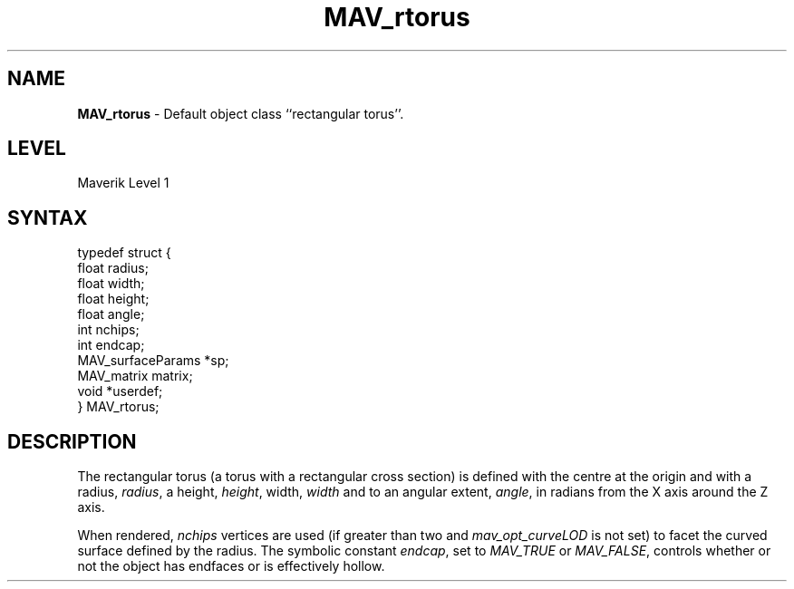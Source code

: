 .rn '' }`
''' $RCSfile$$Revision$$Date$
'''
''' $Log$
'''
.de Sh
.br
.if t .Sp
.ne 5
.PP
\fB\\$1\fR
.PP
..
.de Sp
.if t .sp .5v
.if n .sp
..
.de Ip
.br
.ie \\n(.$>=3 .ne \\$3
.el .ne 3
.IP "\\$1" \\$2
..
.de Vb
.ft CW
.nf
.ne \\$1
..
.de Ve
.ft R

.fi
..
'''
'''
'''     Set up \*(-- to give an unbreakable dash;
'''     string Tr holds user defined translation string.
'''     Bell System Logo is used as a dummy character.
'''
.tr \(*W-|\(bv\*(Tr
.ie n \{\
.ds -- \(*W-
.ds PI pi
.if (\n(.H=4u)&(1m=24u) .ds -- \(*W\h'-12u'\(*W\h'-12u'-\" diablo 10 pitch
.if (\n(.H=4u)&(1m=20u) .ds -- \(*W\h'-12u'\(*W\h'-8u'-\" diablo 12 pitch
.ds L" ""
.ds R" ""
'''   \*(M", \*(S", \*(N" and \*(T" are the equivalent of
'''   \*(L" and \*(R", except that they are used on ".xx" lines,
'''   such as .IP and .SH, which do another additional levels of
'''   double-quote interpretation
.ds M" """
.ds S" """
.ds N" """""
.ds T" """""
.ds L' '
.ds R' '
.ds M' '
.ds S' '
.ds N' '
.ds T' '
'br\}
.el\{\
.ds -- \(em\|
.tr \*(Tr
.ds L" ``
.ds R" ''
.ds M" ``
.ds S" ''
.ds N" ``
.ds T" ''
.ds L' `
.ds R' '
.ds M' `
.ds S' '
.ds N' `
.ds T' '
.ds PI \(*p
'br\}
.\"	If the F register is turned on, we'll generate
.\"	index entries out stderr for the following things:
.\"		TH	Title 
.\"		SH	Header
.\"		Sh	Subsection 
.\"		Ip	Item
.\"		X<>	Xref  (embedded
.\"	Of course, you have to process the output yourself
.\"	in some meaninful fashion.
.if \nF \{
.de IX
.tm Index:\\$1\t\\n%\t"\\$2"
..
.nr % 0
.rr F
.\}
.TH MAV_rtorus 3 "AIG" "29/Mar/102" "GNU Maverik v6.2"
.IX Title "MAV_rtorus 3"
.UC
.IX Name "B<MAV_rtorus> - Default object class ``rectangular torus''."
.if n .hy 0
.if n .na
.ds C+ C\v'-.1v'\h'-1p'\s-2+\h'-1p'+\s0\v'.1v'\h'-1p'
.de CQ          \" put $1 in typewriter font
.ft CW
'if n "\c
'if t \\&\\$1\c
'if n \\&\\$1\c
'if n \&"
\\&\\$2 \\$3 \\$4 \\$5 \\$6 \\$7
'.ft R
..
.\" @(#)ms.acc 1.5 88/02/08 SMI; from UCB 4.2
.	\" AM - accent mark definitions
.bd B 3
.	\" fudge factors for nroff and troff
.if n \{\
.	ds #H 0
.	ds #V .8m
.	ds #F .3m
.	ds #[ \f1
.	ds #] \fP
.\}
.if t \{\
.	ds #H ((1u-(\\\\n(.fu%2u))*.13m)
.	ds #V .6m
.	ds #F 0
.	ds #[ \&
.	ds #] \&
.\}
.	\" simple accents for nroff and troff
.if n \{\
.	ds ' \&
.	ds ` \&
.	ds ^ \&
.	ds , \&
.	ds ~ ~
.	ds ? ?
.	ds ! !
.	ds /
.	ds q
.\}
.if t \{\
.	ds ' \\k:\h'-(\\n(.wu*8/10-\*(#H)'\'\h"|\\n:u"
.	ds ` \\k:\h'-(\\n(.wu*8/10-\*(#H)'\`\h'|\\n:u'
.	ds ^ \\k:\h'-(\\n(.wu*10/11-\*(#H)'^\h'|\\n:u'
.	ds , \\k:\h'-(\\n(.wu*8/10)',\h'|\\n:u'
.	ds ~ \\k:\h'-(\\n(.wu-\*(#H-.1m)'~\h'|\\n:u'
.	ds ? \s-2c\h'-\w'c'u*7/10'\u\h'\*(#H'\zi\d\s+2\h'\w'c'u*8/10'
.	ds ! \s-2\(or\s+2\h'-\w'\(or'u'\v'-.8m'.\v'.8m'
.	ds / \\k:\h'-(\\n(.wu*8/10-\*(#H)'\z\(sl\h'|\\n:u'
.	ds q o\h'-\w'o'u*8/10'\s-4\v'.4m'\z\(*i\v'-.4m'\s+4\h'\w'o'u*8/10'
.\}
.	\" troff and (daisy-wheel) nroff accents
.ds : \\k:\h'-(\\n(.wu*8/10-\*(#H+.1m+\*(#F)'\v'-\*(#V'\z.\h'.2m+\*(#F'.\h'|\\n:u'\v'\*(#V'
.ds 8 \h'\*(#H'\(*b\h'-\*(#H'
.ds v \\k:\h'-(\\n(.wu*9/10-\*(#H)'\v'-\*(#V'\*(#[\s-4v\s0\v'\*(#V'\h'|\\n:u'\*(#]
.ds _ \\k:\h'-(\\n(.wu*9/10-\*(#H+(\*(#F*2/3))'\v'-.4m'\z\(hy\v'.4m'\h'|\\n:u'
.ds . \\k:\h'-(\\n(.wu*8/10)'\v'\*(#V*4/10'\z.\v'-\*(#V*4/10'\h'|\\n:u'
.ds 3 \*(#[\v'.2m'\s-2\&3\s0\v'-.2m'\*(#]
.ds o \\k:\h'-(\\n(.wu+\w'\(de'u-\*(#H)/2u'\v'-.3n'\*(#[\z\(de\v'.3n'\h'|\\n:u'\*(#]
.ds d- \h'\*(#H'\(pd\h'-\w'~'u'\v'-.25m'\f2\(hy\fP\v'.25m'\h'-\*(#H'
.ds D- D\\k:\h'-\w'D'u'\v'-.11m'\z\(hy\v'.11m'\h'|\\n:u'
.ds th \*(#[\v'.3m'\s+1I\s-1\v'-.3m'\h'-(\w'I'u*2/3)'\s-1o\s+1\*(#]
.ds Th \*(#[\s+2I\s-2\h'-\w'I'u*3/5'\v'-.3m'o\v'.3m'\*(#]
.ds ae a\h'-(\w'a'u*4/10)'e
.ds Ae A\h'-(\w'A'u*4/10)'E
.ds oe o\h'-(\w'o'u*4/10)'e
.ds Oe O\h'-(\w'O'u*4/10)'E
.	\" corrections for vroff
.if v .ds ~ \\k:\h'-(\\n(.wu*9/10-\*(#H)'\s-2\u~\d\s+2\h'|\\n:u'
.if v .ds ^ \\k:\h'-(\\n(.wu*10/11-\*(#H)'\v'-.4m'^\v'.4m'\h'|\\n:u'
.	\" for low resolution devices (crt and lpr)
.if \n(.H>23 .if \n(.V>19 \
\{\
.	ds : e
.	ds 8 ss
.	ds v \h'-1'\o'\(aa\(ga'
.	ds _ \h'-1'^
.	ds . \h'-1'.
.	ds 3 3
.	ds o a
.	ds d- d\h'-1'\(ga
.	ds D- D\h'-1'\(hy
.	ds th \o'bp'
.	ds Th \o'LP'
.	ds ae ae
.	ds Ae AE
.	ds oe oe
.	ds Oe OE
.\}
.rm #[ #] #H #V #F C
.SH "NAME"
.IX Header "NAME"
\fBMAV_rtorus\fR \- Default object class ``rectangular torus'\*(R'.
.SH "LEVEL"
.IX Header "LEVEL"
Maverik Level 1
.SH "SYNTAX"
.IX Header "SYNTAX"
.PP
.Vb 11
\& typedef struct {
\&  float radius;
\&  float width;
\&  float height;
\&  float angle;
\&  int nchips;
\&  int endcap;
\&  MAV_surfaceParams *sp;
\&  MAV_matrix matrix;
\&  void *userdef;
\&} MAV_rtorus;
.Ve
.IX Xref "MAV_rtorus" 

.SH "DESCRIPTION"
.IX Header "DESCRIPTION"
The rectangular torus (a torus with a rectangular cross section) is
defined with the centre at the origin and with a radius, \fIradius\fR, a height,
\fIheight\fR, width, \fIwidth\fR and to an angular extent, \fIangle\fR, in radians from the X axis around the Z axis.
.PP
When rendered, \fInchips\fR vertices are used (if greater than two and \fImav_opt_curveLOD\fR is not set) to facet the curved surface
defined by the radius. The symbolic constant \fIendcap\fR, set to
\fIMAV_TRUE\fR or \fIMAV_FALSE\fR, controls whether or not the object has
endfaces or is effectively hollow.

.rn }` ''
